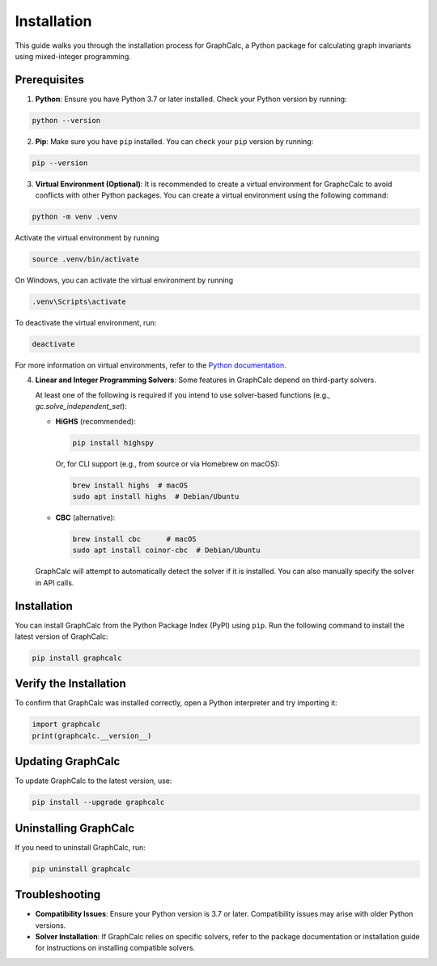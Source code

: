 Installation
============

This guide walks you through the installation process for GraphCalc, a Python package for calculating graph invariants using mixed-integer programming.

Prerequisites
-------------

1. **Python**: Ensure you have Python 3.7 or later installed. Check your Python version by running:

.. code-block:: bash

    python --version

2. **Pip**: Make sure you have ``pip`` installed. You can check your ``pip`` version by running:

.. code-block:: bash

    pip --version

3. **Virtual Environment (Optional)**: It is recommended to create a virtual environment for GraphcCalc to avoid conflicts with other Python packages. You can create a virtual environment using the following command:

.. code-block:: bash

     python -m venv .venv

Activate the virtual environment by running

.. code-block:: bash

    source .venv/bin/activate

On Windows, you can activate the virtual environment by running

.. code-block:: bash

    .venv\Scripts\activate

To deactivate the virtual environment, run:

.. code-block:: bash

    deactivate

For more information on virtual environments, refer to the `Python documentation <https://docs.python.org/3/library/venv.html>`__.

4. **Linear and Integer Programming Solvers**: Some features in GraphCalc depend on third-party solvers.

   At least one of the following is required if you intend to use solver-based functions (e.g., `gc.solve_independent_set`):

   - **HiGHS** (recommended):

     .. code-block:: bash

        pip install highspy

     Or, for CLI support (e.g., from source or via Homebrew on macOS):

     .. code-block:: bash

        brew install highs  # macOS
        sudo apt install highs  # Debian/Ubuntu

   - **CBC** (alternative):

     .. code-block:: bash

        brew install cbc      # macOS
        sudo apt install coinor-cbc  # Debian/Ubuntu

   GraphCalc will attempt to automatically detect the solver if it is installed. You can also manually specify the solver in API calls.


Installation
------------

You can install GraphCalc from the Python Package Index (PyPI) using ``pip``. Run the following command to install the latest version of GraphCalc:

.. code-block:: bash

    pip install graphcalc

Verify the Installation
-----------------------

To confirm that GraphCalc was installed correctly, open a Python interpreter and try importing it:

.. code-block:: python

   import graphcalc
   print(graphcalc.__version__)


Updating GraphCalc
-------------------

To update GraphCalc to the latest version, use:

.. code-block:: bash

   pip install --upgrade graphcalc

Uninstalling GraphCalc
-----------------------

If you need to uninstall GraphCalc, run:

.. code-block:: bash

    pip uninstall graphcalc

Troubleshooting
---------------

- **Compatibility Issues**: Ensure your Python version is 3.7 or later. Compatibility issues may arise with older Python versions.
- **Solver Installation**: If GraphCalc relies on specific solvers, refer to the package documentation or installation guide for instructions on installing compatible solvers.
